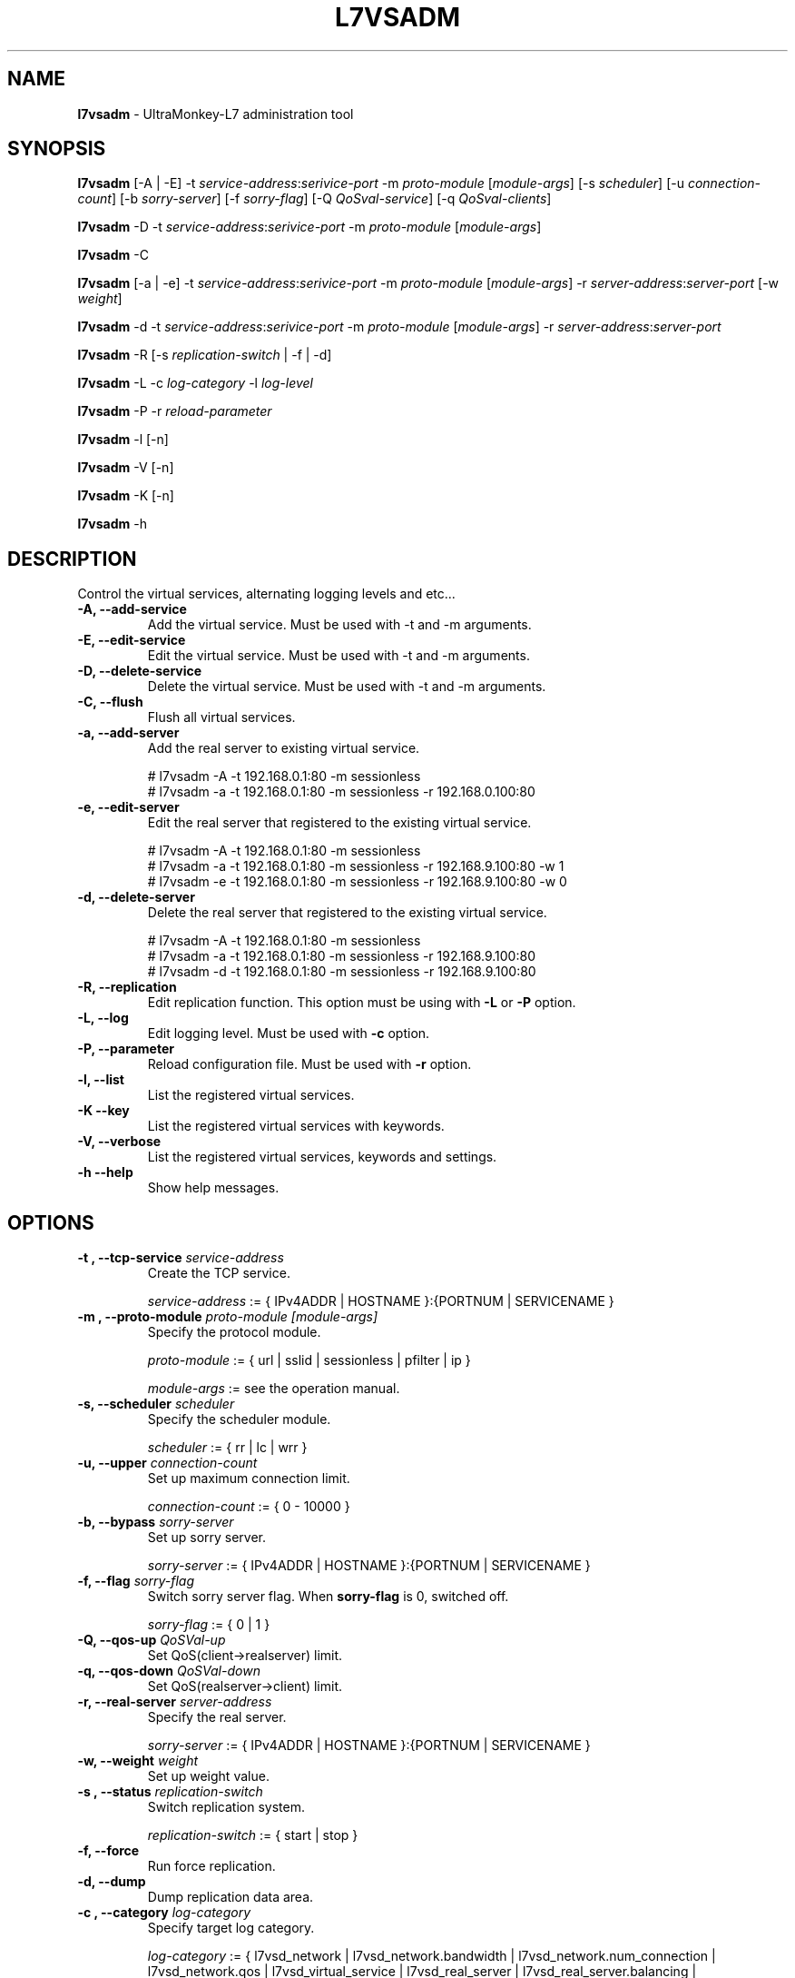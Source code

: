 .TH L7VSADM 8 "12 Aug 2009" "UltraMonkey-L7"
.SH NAME
.B l7vsadm
\- UltraMonkey-L7 administration tool
.SH SYNOPSIS
.B l7vsadm
[\-A | \-E] \-t \fIservice\-address\fR:\fIserivice\-port\fR \-m \fIproto\-module\fR [\fImodule\-args\fR] [\-s \fIscheduler\fR] [\-u \fIconnection\-count\fR] [\-b \fIsorry\-server\fR] [\-f \fIsorry\-flag\fR] [\-Q \fIQoSval\-service\fR] [\-q \fIQoSval\-clients\fR]

.B l7vsadm
\-D \-t \fIservice\-address\fR:\fIserivice\-port\fR  \-m \fIproto\-module\fR [\fImodule\-args\fR]

.B l7vsadm
\-C

.B l7vsadm
[\-a | \-e] -t \fIservice\-address\fR:\fIserivice\-port\fR  \-m \fIproto\-module\fR [\fImodule\-args\fR] \-r \fIserver\-address\fR:\fIserver\-port\fR  [\-w \fIweight\fR]

.B l7vsadm
\-d \-t \fIservice\-address\fR:\fIserivice\-port\fR  \-m \fIproto\-module\fR [\fImodule\-args\fR] \-r \fIserver\-address\fR:\fIserver\-port\fR 

.B l7vsadm
\-R [\-s \fIreplication\-switch\fR | \-f | \-d]

.B l7vsadm
\-L \-c \fIlog\-category\fR \-l \fIlog\-level\fR

.B l7vsadm
\-P \-r \fIreload\-parameter\fR

.B l7vsadm
\-l [\-n]

.B l7vsadm
\-V [\-n]

.B l7vsadm
\-K [\-n]

.B l7vsadm
\-h

.SH DESCRIPTION
Control the virtual services, alternating logging levels and etc...

.TP
.B "\-A, \-\-add\-service"
Add the virtual service. Must be used with \-t and \-m arguments.

.TP
.B "\-E, \-\-edit\-service"
Edit the virtual service. Must be used with \-t and \-m arguments.

.TP
.B "\-D, \-\-delete\-service"
Delete the virtual service. Must be used with \-t and \-m arguments.

.TP
.B "\-C, \-\-flush"
Flush all virtual services.

.TP
.B "\-a, \-\-add\-server"
Add the real server to existing virtual service. 

.br 
# l7vsadm -A -t 192.168.0.1:80 -m sessionless
.br 
# l7vsadm -a -t 192.168.0.1:80 -m sessionless -r 192.168.0.100:80 

.TP
.B "\-e, \-\-edit\-server"
Edit the real server that registered to the existing virtual service.

.br
# l7vsadm -A -t 192.168.0.1:80 -m sessionless
.br
# l7vsadm -a -t 192.168.0.1:80 -m sessionless -r 192.168.9.100:80 -w 1
.br
# l7vsadm -e -t 192.168.0.1:80 -m sessionless -r 192.168.9.100:80 -w 0

.TP
.B "\-d, \-\-delete\-server"
Delete the real server that registered to the existing virtual service.

.br
# l7vsadm -A -t 192.168.0.1:80 -m sessionless
.br
# l7vsadm -a -t 192.168.0.1:80 -m sessionless -r 192.168.9.100:80
.br
# l7vsadm -d -t 192.168.0.1:80 -m sessionless -r 192.168.9.100:80


.TP
.B "\-R, \-\-replication"
Edit replication function. This option must be using with \fB\-L\fR or \fB\-P\fR option.

.TP
.B "\-L, \-\-log"
Edit logging level. Must be used with \fB\-c\fR option.

.TP
.B "\-P, \-\-parameter"
Reload configuration file. Must be used with \fB\-r\fR option.

.TP
.B \-l, \-\-list
List the registered virtual services.

.TP
.B \-K \-\-key
List the registered virtual services with keywords.

.TP
.B \-V, \-\-verbose
List the registered virtual services, keywords and settings.


.TP
.B \-h \-\-help
Show help messages.


.SH OPTIONS

.TP
.B "\-t , \-\-tcp\-service \fIservice\-address\fR"
Create the TCP service. 

.br
\fIservice\-address\fR := { IPv4ADDR | HOSTNAME }:{PORTNUM | SERVICENAME }


.TP
.B "\-m , \-\-proto\-module \fIproto\-module\fR \fI[module\-args]\fR"
Specify the protocol module.

.br
\fIproto\-module\fR := { url | sslid | sessionless | pfilter | ip }

.br 
\fImodule\-args\fR := see the operation manual.

.TP
.B "\-s, \-\-scheduler \fIscheduler\fR"
Specify the scheduler module.

.br
\fIscheduler\fR := { rr | lc | wrr }

.TP
.B "\-u, \-\-upper \fIconnection\-count\fR"
Set up maximum connection limit.

.br
\fIconnection\-count\fR := { 0 - 10000 }

.TP
.B "\-b, \-\-bypass \fIsorry\-server\fR"
Set up sorry server.

.br
\fIsorry\-server\fR := { IPv4ADDR | HOSTNAME }:{PORTNUM | SERVICENAME }

.TP
.B "\-f, \-\-flag \fIsorry\-flag\fR"
Switch sorry server flag. When \fBsorry\-flag\fR is 0, switched off.

.br
\fIsorry\-flag\fR := { 0 | 1 }

.TP
.B "\-Q, \-\-qos\-up \fIQoSVal\-up\fR"
Set QoS(client->realserver) limit.

.TP
.B "\-q, \-\-qos\-down \fIQoSVal\-down\fR"
Set QoS(realserver->client) limit.

.TP
.B "\-r, \-\-real\-server \fIserver\-address\fR"
Specify the real server.

.br
\fIsorry\-server\fR := { IPv4ADDR | HOSTNAME }:{PORTNUM | SERVICENAME }

.TP
.B "\-w, \-\-weight \fIweight\fR"
Set up weight value.

.TP
.B "\-s , \-\-status \fIreplication\-switch\fR"
Switch replication system.

.br
\fIreplication\-switch\fR := { start | stop }


.TP
.B "\-f, \-\-force"
Run force replication.

.TP
.B "\-d, \-\-dump"
Dump replication data area.

.TP
.B "\-c , \-\-category \fIlog\-category\fR"
Specify target log category.

.br
\fIlog\-category\fR := { l7vsd_network | l7vsd_network.bandwidth | l7vsd_network.num_connection | l7vsd_network.qos | l7vsd_virtual_service | l7vsd_real_server | l7vsd_real_server.balancing | l7vsd_sorry_server | l7vsd_replication | l7vsd_start_stop | l7vsd_system | l7vsd_system.memory | l7vsd_system.socket | l7vsd_system.signal | l7vsd_environment | l7vsd_environment.parameter | l7vsd_logger | l7vsd_parameter | l7vsd_event | l7vsd_schedule | l7vsd_program | l7vsd_protocol | l7vsd_module | all }

.TP
.B -l , \-\-level \fIlevel\fR
Specify logging level.

.br
\fIlevel\fR := { fatal | error | warn | info | debug }

.TP
.B "\-r, \-\-reload \fIreload\-parameter\fR"

Reload configuration file.

.br
\fIreload\-parameter\fR := { all | replication | logger }

.TP
.B "\-n, \-\-numeric"
Don't resolve hostname and service name when listing the virtual services and real server.


.SH SEE ALSO
.BR l7vsd (8)

.SH AUTHOR
UltraMonkey-L7 Project team <ultramonkey-l7-users@lists.sourceforge.jp>
